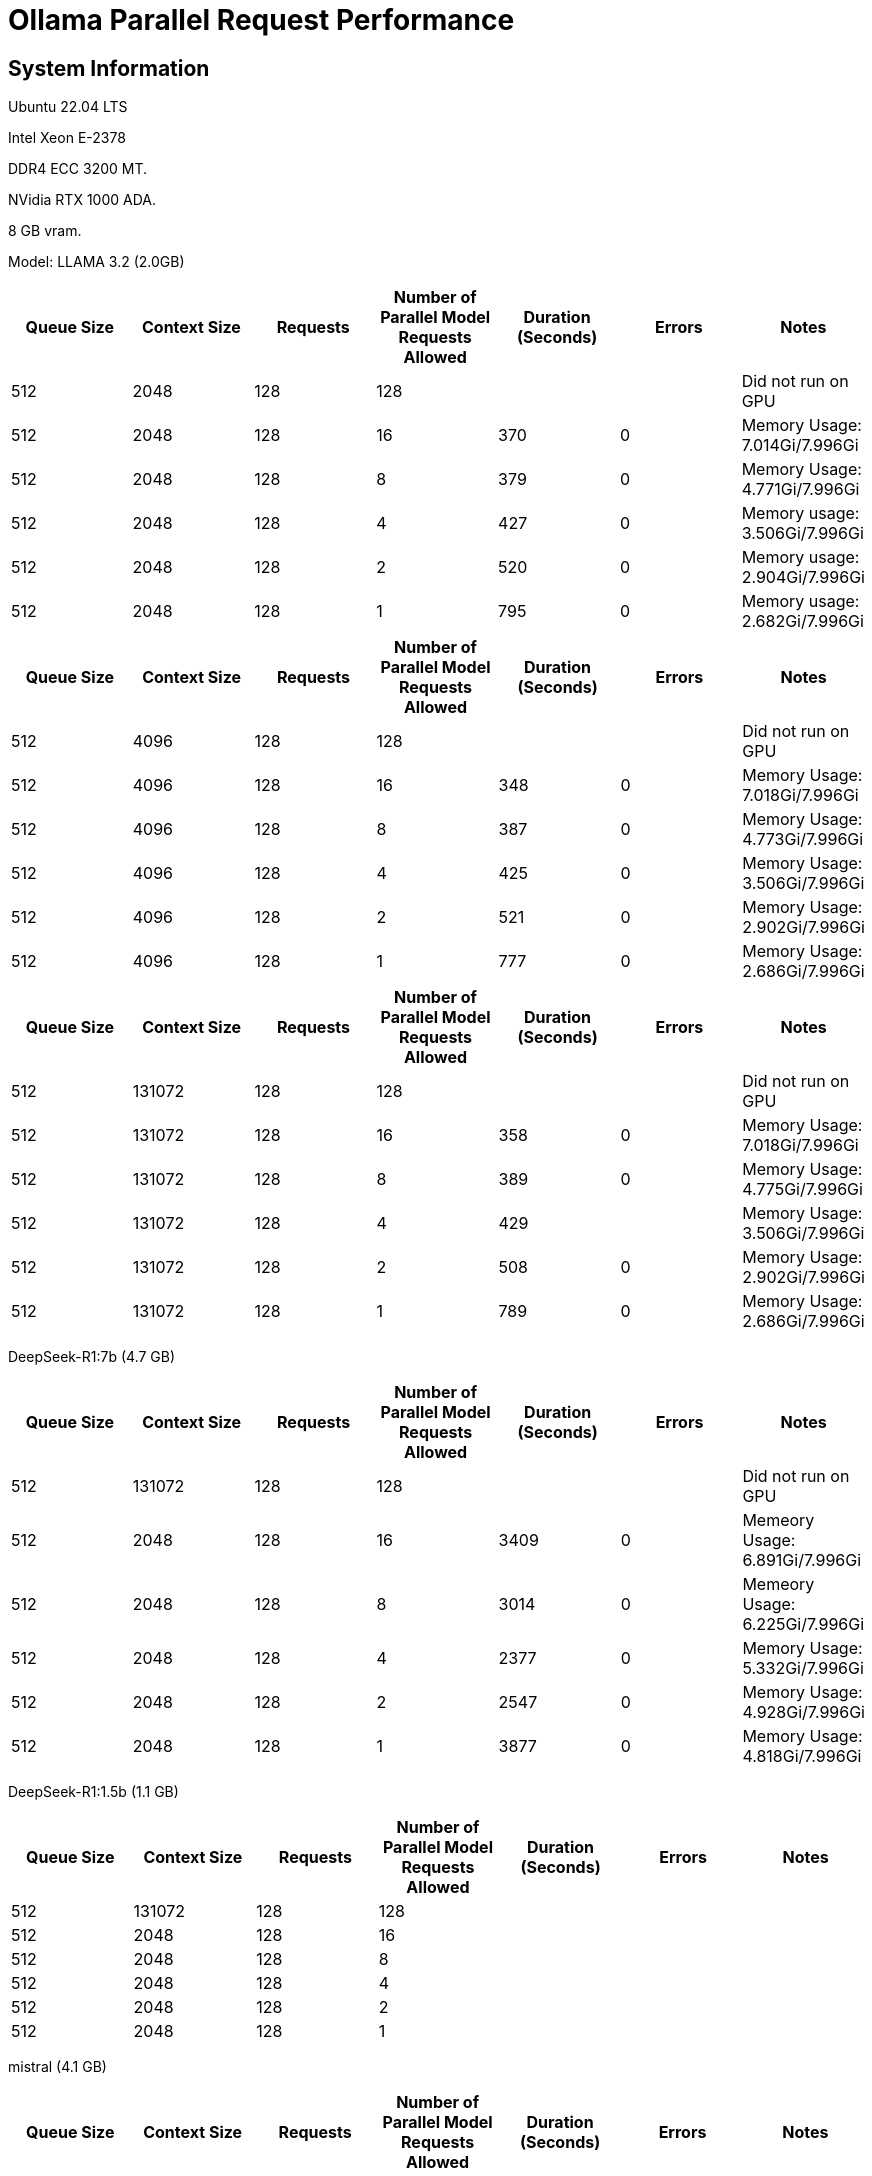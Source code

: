 # Ollama Parallel Request Performance

## System Information

Ubuntu 22.04 LTS

Intel Xeon E-2378

DDR4 ECC 3200 MT.

NVidia RTX 1000 ADA.

8 GB vram.

Model: LLAMA 3.2 (2.0GB)
[cols("^1","^1","^1","^1","^1","^1","^1")]
|===
| Queue Size | Context Size | Requests | Number of Parallel Model Requests Allowed | Duration (Seconds)| Errors | Notes

| 512
| 2048
| 128
| 128
| 
|
| Did not run on GPU

| 512
| 2048
| 128
| 16
| 370
| 0
| Memory Usage: 7.014Gi/7.996Gi

| 512
| 2048
| 128
| 8
| 379
| 0
| Memory Usage: 4.771Gi/7.996Gi

| 512
| 2048
| 128
| 4
| 427
| 0
| Memory usage: 3.506Gi/7.996Gi

| 512
| 2048
| 128
| 2
| 520
| 0
| Memory usage: 2.904Gi/7.996Gi

| 512
| 2048
| 128
| 1
| 795
| 0
| Memory usage: 2.682Gi/7.996Gi

|===

[cols("^1","^1","^1","^1","^1","^1","^1")]
|===
| Queue Size | Context Size | Requests | Number of Parallel Model Requests Allowed | Duration (Seconds)| Errors | Notes

| 512
| 4096
| 128
| 128
| 
|
| Did not run on GPU

| 512
| 4096
| 128
| 16
| 348
| 0
| Memory Usage: 7.018Gi/7.996Gi

| 512
| 4096
| 128
| 8
| 387
| 0
| Memory Usage: 4.773Gi/7.996Gi

| 512
| 4096
| 128
| 4
| 425
| 0
| Memory Usage: 3.506Gi/7.996Gi

| 512
| 4096
| 128
| 2
| 521
| 0
| Memory Usage: 2.902Gi/7.996Gi

| 512
| 4096
| 128
| 1
| 777
| 0
| Memory Usage: 2.686Gi/7.996Gi

|===



[cols("^1","^1","^1","^1","^1","^1","^1")]
|===
| Queue Size | Context Size | Requests | Number of Parallel Model Requests Allowed | Duration (Seconds)| Errors | Notes

| 512
| 131072
| 128
| 128
| 
|
| Did not run on GPU

| 512
| 131072
| 128
| 16
| 358
| 0
| Memory Usage: 7.018Gi/7.996Gi

| 512
| 131072
| 128
| 8
| 389
| 0
| Memory Usage: 4.775Gi/7.996Gi

| 512
| 131072
| 128
| 4
| 429
| 
| Memory Usage: 3.506Gi/7.996Gi

| 512
| 131072
| 128
| 2
| 508
| 0
| Memory Usage: 2.902Gi/7.996Gi

| 512
| 131072
| 128
| 1
| 789
| 0
| Memory Usage: 2.686Gi/7.996Gi

|===

 
DeepSeek-R1:7b (4.7 GB)

[cols("^1","^1","^1","^1","^1","^1","^1")]
|===
| Queue Size | Context Size | Requests | Number of Parallel Model Requests Allowed | Duration (Seconds)| Errors | Notes

| 512
| 131072
| 128
| 128
|
|
| Did not run on GPU

| 512
| 2048
| 128
| 16
| 3409
| 0
| Memeory Usage: 6.891Gi/7.996Gi

| 512
| 2048
| 128
| 8
| 3014
| 0
| Memeory Usage: 6.225Gi/7.996Gi

| 512
| 2048
| 128
| 4
| 2377
| 0
| Memory Usage: 5.332Gi/7.996Gi

| 512
| 2048
| 128
| 2
| 2547
| 0
| Memory Usage: 4.928Gi/7.996Gi

| 512
| 2048
| 128
| 1
| 3877
| 0
| Memory Usage: 4.818Gi/7.996Gi

|===


DeepSeek-R1:1.5b (1.1 GB)

[cols("^1","^1","^1","^1","^1","^1","^1")]
|===
| Queue Size | Context Size | Requests | Number of Parallel Model Requests Allowed | Duration (Seconds)| Errors | Notes

| 512
| 131072
| 128
| 128
|
|
|

| 512
| 2048
| 128
| 16
|
|
|

| 512
| 2048
| 128
| 8
|
|
|

| 512
| 2048
| 128
| 4
|
|
|

| 512
| 2048
| 128
| 2
|
|
|

| 512
| 2048
| 128
| 1
|
|
|

|===

mistral (4.1 GB)

[cols("^1","^1","^1","^1","^1","^1","^1")]
|===
| Queue Size | Context Size | Requests | Number of Parallel Model Requests Allowed | Duration (Seconds)| Errors | Notes

| 512
| 131072
| 128
| 128
|
|
|

| 512
| 2048
| 128
| 16
|
|
|

| 512
| 2048
| 128
| 8
|
|
|

| 512
| 2048
| 128
| 4
|
|
|

| 512
| 2048
| 128
| 2
|
|
|

| 512
| 2048
| 128
| 1
| 576
| 0
| Memory Usage: 4.514Gi/7.996Gi

|===
